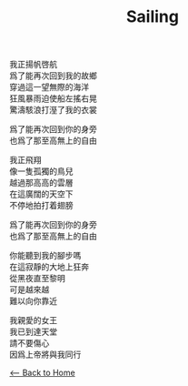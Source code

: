 #+OPTIONS: \n:t
#+TITLE: Sailing
我正揚帆啓航
爲了能再次回到我的故鄉
穿過這一望無際的海洋
狂風暴雨迫使船左搖右晃
驚濤駭浪打溼了我的衣裳

爲了能再次回到你的身旁
也爲了那至高無上的自由

我正飛翔
像一隻孤獨的鳥兒
越過那高高的雲層
在這廣闊的天空下
不停地拍打着翅膀

爲了能再次回到你的身旁
也爲了那至高無上的自由

你能聽到我的腳步嗎
在這寂靜的大地上狂奔
從黑夜直至黎明
可是越來越
難以向你靠近

我親愛的女王
我已到達天堂
請不要傷心
因爲上帝將與我同行

[[./index.org][<-- Back to Home]]
